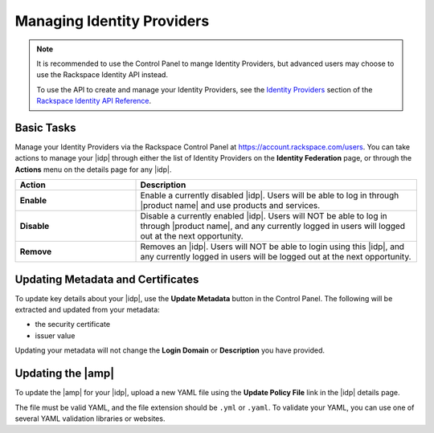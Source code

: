 .. _managing-idp-ug:

===========================
Managing Identity Providers
===========================

.. note::

    It is recommended to use the Control Panel to mange Identity Providers, but
    advanced users may choose to use the Rackspace Identity API instead.

    To use the API to create and manage your Identity Providers, see the
    `Identity Providers <https://developer.rackspace.com/docs/cloud-identity/v2/api-reference/identity-provider-operations/>`_
    section of the `Rackspace Identity API Reference
    <https://developer.rackspace.com/docs/cloud-identity/v2/api-reference/>`_.


Basic Tasks
~~~~~~~~~~~

Manage your Identity Providers via the Rackspace Control Panel at
`https://account.rackspace.com/users <https://account.rackspace.com/users>`_.
You can take actions to manage your |idp| through either the list of
Identity Providers on the **Identity Federation** page, or through
the **Actions** menu on the details page for any |idp|.

.. list-table::
   :widths: 30 70
   :header-rows: 1

   * - Action
     - Description
   * - **Enable**
     - Enable a currently disabled |idp|. Users will be able to log in through
       |product name| and use products and services.
   * - **Disable**
     - Disable a currently enabled |idp|. Users will NOT be able to log in
       through |product name|\, and any currently logged in users will
       logged out at the next opportunity.
   * - **Remove**
     - Removes an |idp|. Users will NOT be able to login using this |idp|,
       and any currently logged in users will be logged out at the next
       opportunity.

Updating Metadata and Certificates
~~~~~~~~~~~~~~~~~~~~~~~~~~~~~~~~~~

To update key details about your |idp|, use the  **Update Metadata**
button in the Control Panel. The following will be extracted and updated
from your metadata:

- the security certificate
- issuer value

Updating your metadata will not change the **Login Domain** or **Description**
you have provided.

Updating the |amp|
~~~~~~~~~~~~~~~~~~~~~~~~~~~~~~~~~~

To update the |amp| for your |idp|, upload a new YAML file using the **Update
Policy File** link in the |idp| details page.

The file must be valid YAML, and the file extension should be ``.yml`` or
``.yaml``. To validate your YAML, you can use one of several YAML validation
libraries or websites.

